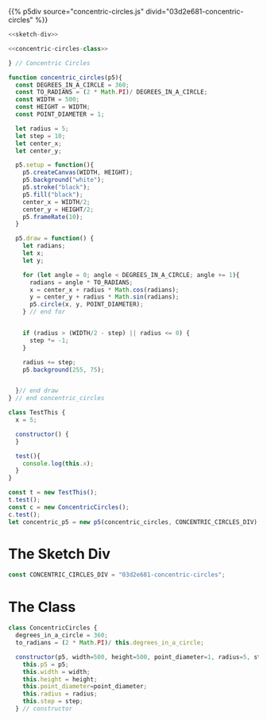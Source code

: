 #+BEGIN_COMMENT
.. title: Generative Art: Concentric Circles
.. slug: generative-art-concentric-circles
.. date: 2023-08-28 15:19:49 UTC-07:00
.. tags: p5.js,generative art
.. category: Generative Art
.. link: 
.. description: Drawing concentric circles in p5 with trigonometry.
.. type: text
.. status: 
.. updated: 
.. template: p5.tmpl
#+END_COMMENT

{{% p5div source="concentric-circles.js" divid="03d2e681-concentric-circles" %}}

#+begin_src js :tangle ../files/posts/generative-art-concentric-circles/concentric-circles.js :exports both
<<sketch-div>>

<<concentric-circles-class>>

} // Concentric Circles

function concentric_circles(p5){
  const DEGREES_IN_A_CIRCLE = 360;
  const TO_RADIANS = (2 * Math.PI)/ DEGREES_IN_A_CIRCLE;
  const WIDTH = 500;
  const HEIGHT = WIDTH;
  const POINT_DIAMETER = 1;
  
  let radius = 5;
  let step = 10;
  let center_x;
  let center_y;

  p5.setup = function(){
    p5.createCanvas(WIDTH, HEIGHT);
    p5.background("white");
    p5.stroke("black");
    p5.fill("black");
    center_x = WIDTH/2;
    center_y = HEIGHT/2;
    p5.frameRate(10);
  }
  
  p5.draw = function() {
    let radians;
    let x;
    let y;
  
    for (let angle = 0; angle < DEGREES_IN_A_CIRCLE; angle += 1){
      radians = angle * TO_RADIANS;
      x = center_x + radius * Math.cos(radians);
      y = center_y + radius * Math.sin(radians);
      p5.circle(x, y, POINT_DIAMETER);
    } // end for
  

    if (radius > (WIDTH/2 - step) || radius <= 0) {
      step *= -1;
    }

    radius += step;
    p5.background(255, 75);


  }// end draw
} // end concentric_circles

class TestThis {
  x = 5;

  constructor() {
  }

  test(){
    console.log(this.x);
  }
}

const t = new TestThis();
t.test();
const c = new ConcentricCircles();
c.test();
let concentric_p5 = new p5(concentric_circles, CONCENTRIC_CIRCLES_DIV);
#+end_src

* The Sketch Div

#+begin_src js :noweb-ref sketch-div
const CONCENTRIC_CIRCLES_DIV = "03d2e681-concentric-circles";
#+end_src


* The Class

#+begin_src js :noweb-ref concentric-circles-class
class ConcentricCircles {
  degrees_in_a_circle = 360;
  to_radians = (2 * Math.PI)/ this.degrees_in_a_circle;

  constructor(p5, width=500, height=500, point_diameter=1, radius=5, step=10){
    this.p5 = p5;
    this.width = width;
    this.height = height;
    this.point_diameter=point_diameter;
    this.radius = radius;
    this.step = step;
  } // constructor
#+end_src
